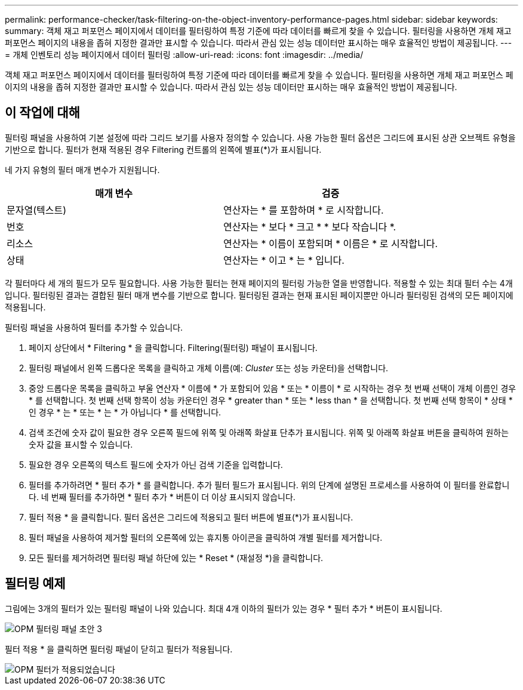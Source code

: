 ---
permalink: performance-checker/task-filtering-on-the-object-inventory-performance-pages.html 
sidebar: sidebar 
keywords:  
summary: 객체 재고 퍼포먼스 페이지에서 데이터를 필터링하여 특정 기준에 따라 데이터를 빠르게 찾을 수 있습니다. 필터링을 사용하면 개체 재고 퍼포먼스 페이지의 내용을 좁혀 지정한 결과만 표시할 수 있습니다. 따라서 관심 있는 성능 데이터만 표시하는 매우 효율적인 방법이 제공됩니다. 
---
= 개체 인벤토리 성능 페이지에서 데이터 필터링
:allow-uri-read: 
:icons: font
:imagesdir: ../media/


[role="lead"]
객체 재고 퍼포먼스 페이지에서 데이터를 필터링하여 특정 기준에 따라 데이터를 빠르게 찾을 수 있습니다. 필터링을 사용하면 개체 재고 퍼포먼스 페이지의 내용을 좁혀 지정한 결과만 표시할 수 있습니다. 따라서 관심 있는 성능 데이터만 표시하는 매우 효율적인 방법이 제공됩니다.



== 이 작업에 대해

필터링 패널을 사용하여 기본 설정에 따라 그리드 보기를 사용자 정의할 수 있습니다. 사용 가능한 필터 옵션은 그리드에 표시된 상관 오브젝트 유형을 기반으로 합니다. 필터가 현재 적용된 경우 Filtering 컨트롤의 왼쪽에 별표(*)가 표시됩니다.

네 가지 유형의 필터 매개 변수가 지원됩니다.

|===
| 매개 변수 | 검증 


 a| 
문자열(텍스트)
 a| 
연산자는 * 를 포함하며 * 로 시작합니다.



 a| 
번호
 a| 
연산자는 * 보다 * 크고 * * 보다 작습니다 *.



 a| 
리소스
 a| 
연산자는 * 이름이 포함되며 * 이름은 * 로 시작합니다.



 a| 
상태
 a| 
연산자는 * 이고 * 는 * 입니다.

|===
각 필터마다 세 개의 필드가 모두 필요합니다. 사용 가능한 필터는 현재 페이지의 필터링 가능한 열을 반영합니다. 적용할 수 있는 최대 필터 수는 4개입니다. 필터링된 결과는 결합된 필터 매개 변수를 기반으로 합니다. 필터링된 결과는 현재 표시된 페이지뿐만 아니라 필터링된 검색의 모든 페이지에 적용됩니다.

필터링 패널을 사용하여 필터를 추가할 수 있습니다.

. 페이지 상단에서 * Filtering * 을 클릭합니다. Filtering(필터링) 패널이 표시됩니다.
. 필터링 패널에서 왼쪽 드롭다운 목록을 클릭하고 개체 이름(예: _Cluster_ 또는 성능 카운터)을 선택합니다.
. 중앙 드롭다운 목록을 클릭하고 부울 연산자 * 이름에 * 가 포함되어 있음 * 또는 * 이름이 * 로 시작하는 경우 첫 번째 선택이 개체 이름인 경우 * 를 선택합니다. 첫 번째 선택 항목이 성능 카운터인 경우 * greater than * 또는 * less than * 을 선택합니다. 첫 번째 선택 항목이 * 상태 * 인 경우 * 는 * 또는 * 는 * 가 아닙니다 * 를 선택합니다.
. 검색 조건에 숫자 값이 필요한 경우 오른쪽 필드에 위쪽 및 아래쪽 화살표 단추가 표시됩니다. 위쪽 및 아래쪽 화살표 버튼을 클릭하여 원하는 숫자 값을 표시할 수 있습니다.
. 필요한 경우 오른쪽의 텍스트 필드에 숫자가 아닌 검색 기준을 입력합니다.
. 필터를 추가하려면 * 필터 추가 * 를 클릭합니다. 추가 필터 필드가 표시됩니다. 위의 단계에 설명된 프로세스를 사용하여 이 필터를 완료합니다. 네 번째 필터를 추가하면 * 필터 추가 * 버튼이 더 이상 표시되지 않습니다.
. 필터 적용 * 을 클릭합니다. 필터 옵션은 그리드에 적용되고 필터 버튼에 별표(*)가 표시됩니다.
. 필터 패널을 사용하여 제거할 필터의 오른쪽에 있는 휴지통 아이콘을 클릭하여 개별 필터를 제거합니다.
. 모든 필터를 제거하려면 필터링 패널 하단에 있는 * Reset * (재설정 *)을 클릭합니다.




== 필터링 예제

그림에는 3개의 필터가 있는 필터링 패널이 나와 있습니다. 최대 4개 이하의 필터가 있는 경우 * 필터 추가 * 버튼이 표시됩니다.

image::../media/opm-filtering-panel-draft-3.gif[OPM 필터링 패널 초안 3]

필터 적용 * 을 클릭하면 필터링 패널이 닫히고 필터가 적용됩니다.

image::../media/opm-filters-applied.gif[OPM 필터가 적용되었습니다]
